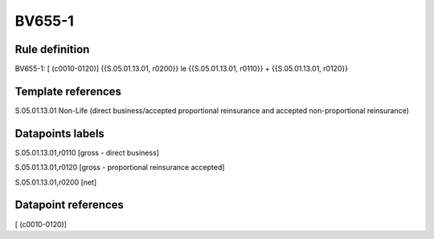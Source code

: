 =======
BV655-1
=======

Rule definition
---------------

BV655-1: [ (c0010-0120)] {{S.05.01.13.01, r0200}} le {{S.05.01.13.01, r0110}} + {{S.05.01.13.01, r0120}}


Template references
-------------------

S.05.01.13.01 Non-Life (direct business/accepted proportional reinsurance and accepted non-proportional reinsurance)


Datapoints labels
-----------------

S.05.01.13.01,r0110 [gross - direct business]

S.05.01.13.01,r0120 [gross - proportional reinsurance accepted]

S.05.01.13.01,r0200 [net]



Datapoint references
--------------------

[ (c0010-0120)]